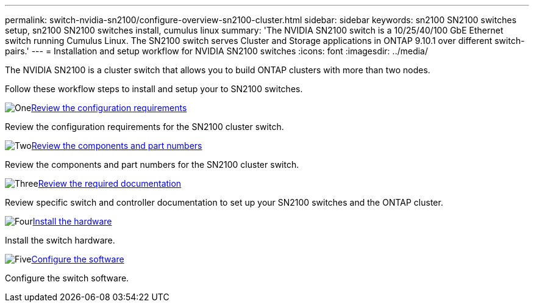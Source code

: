 ---
permalink: switch-nvidia-sn2100/configure-overview-sn2100-cluster.html
sidebar: sidebar
keywords: sn2100 SN2100 switches setup, sn2100 SN2100 switches install, cumulus linux
summary: 'The NVIDIA SN2100 switch is a 10/25/40/100 GbE Ethernet switch running Cumulus Linux. The SN2100 switch serves Cluster and Storage applications in ONTAP 9.10.1 over different switch-pairs.'
---
= Installation and setup workflow for NVIDIA SN2100 switches
:icons: font
:imagesdir: ../media/

[.lead]
The NVIDIA SN2100 is a cluster switch that allows you to build ONTAP clusters with more than two nodes.

Follow these workflow steps to install and setup your to SN2100 switches.

.image:https://raw.githubusercontent.com/NetAppDocs/common/main/media/number-1.png[One]link:configure-reqs-sn2100-cluster.html[Review the configuration requirements]
[role="quick-margin-para"]
Review the configuration requirements for the SN2100 cluster switch.

.image:https://raw.githubusercontent.com/NetAppDocs/common/main/media/number-2.png[Two]link:components-sn2100-cluster.html[Review the components and part numbers]
[role="quick-margin-para"]
Review the components and part numbers for the SN2100 cluster switch.

.image:https://raw.githubusercontent.com/NetAppDocs/common/main/media/number-3.png[Three]link:required-documentation-sn2100-cluster.html[Review the required documentation]
[role="quick-margin-para"]
Review specific switch and controller documentation to set up your SN2100 switches and the ONTAP cluster.

.image:https://raw.githubusercontent.com/NetAppDocs/common/main/media/number-4.png[Four]link:install-hardware-workflow.html[Install the hardware]
[role="quick-margin-para"]
Install the switch hardware.

.image:https://raw.githubusercontent.com/NetAppDocs/common/main/media/number-5.png[Five]link:configure-software-overview-sn2100-cluster.html[Configure the software]
[role="quick-margin-para"]
Configure the switch software.

// Fixed broken link, 2024-APR-30
// Updates for AFFFASDOC-216, 217, 2024-JUL-30
// Updates for AFFFASDOC-255, 2024-AUG-07
// Updates for AFFFASDOC-370, 2025-JUL-28
